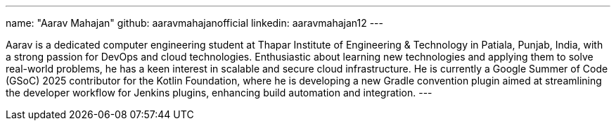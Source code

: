 ---
name: "Aarav Mahajan"
github: aaravmahajanofficial
linkedin: aaravmahajan12
---

Aarav is a dedicated computer engineering student at Thapar Institute of Engineering & Technology in Patiala, Punjab, India, with a strong passion for DevOps and cloud technologies. Enthusiastic about learning new technologies and applying them to solve real-world problems, he has a keen interest in scalable and secure cloud infrastructure. He is currently a Google Summer of Code (GSoC) 2025 contributor for the Kotlin Foundation, where he is developing a new Gradle convention plugin aimed at streamlining the developer workflow for Jenkins plugins, enhancing build automation and integration.
---